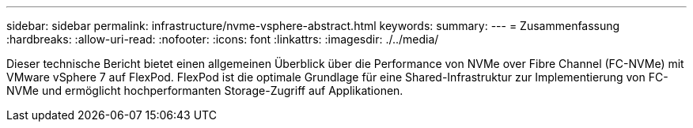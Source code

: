 ---
sidebar: sidebar 
permalink: infrastructure/nvme-vsphere-abstract.html 
keywords:  
summary:  
---
= Zusammenfassung
:hardbreaks:
:allow-uri-read: 
:nofooter: 
:icons: font
:linkattrs: 
:imagesdir: ./../media/


[role="lead"]
Dieser technische Bericht bietet einen allgemeinen Überblick über die Performance von NVMe over Fibre Channel (FC-NVMe) mit VMware vSphere 7 auf FlexPod. FlexPod ist die optimale Grundlage für eine Shared-Infrastruktur zur Implementierung von FC-NVMe und ermöglicht hochperformanten Storage-Zugriff auf Applikationen.
